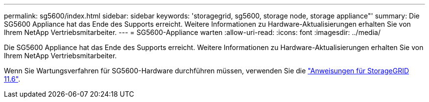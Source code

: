 ---
permalink: sg5600/index.html 
sidebar: sidebar 
keywords: 'storagegrid, sg5600, storage node, storage appliance"' 
summary: Die SG5600 Appliance hat das Ende des Supports erreicht. Weitere Informationen zu Hardware-Aktualisierungen erhalten Sie von Ihrem NetApp Vertriebsmitarbeiter. 
---
= SG5600-Appliance warten
:allow-uri-read: 
:icons: font
:imagesdir: ../media/


[role="lead"]
Die SG5600 Appliance hat das Ende des Supports erreicht. Weitere Informationen zu Hardware-Aktualisierungen erhalten Sie von Ihrem NetApp Vertriebsmitarbeiter.

Wenn Sie Wartungsverfahren für SG5600-Hardware durchführen müssen, verwenden Sie die https://docs.netapp.com/us-en/storagegrid-116/sg5600/maintaining-sg5600-appliance.html["Anweisungen für StorageGRID 11.6"^].
